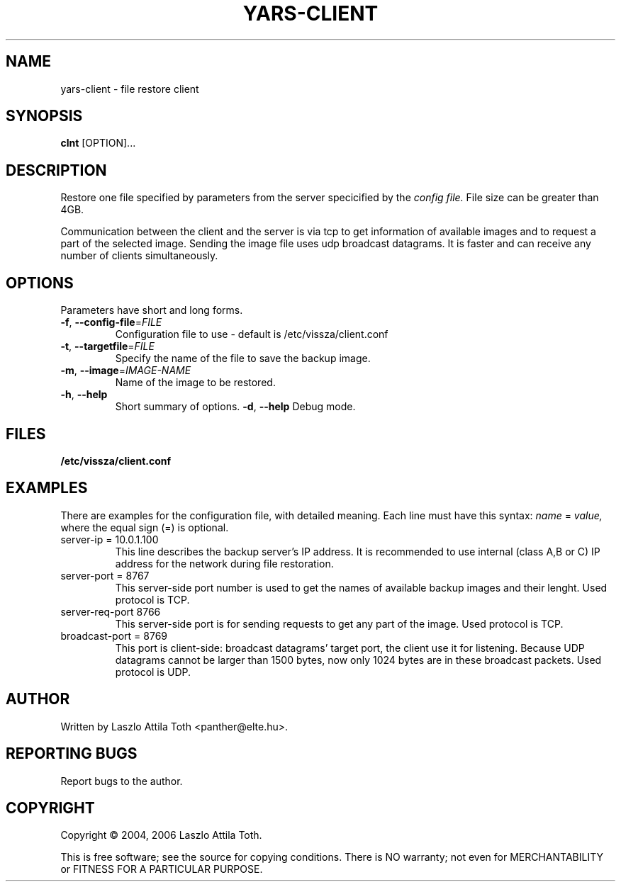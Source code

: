 .TH YARS-CLIENT 1
. SH NAME
yars-client \- file restore client
.SH SYNOPSIS
.B clnt
[OPTION]...
.SH DESCRIPTION
Restore one file specified by parameters from the server specicified by
the 
.I config file.
File size can be greater than 4GB.
.PP
Communication between the client and the server is via tcp to get information
of available images and to request a part of the selected image. Sending the
image file uses udp broadcast datagrams. It is faster and can receive any
number of clients simultaneously.
.SH OPTIONS
Parameters have short and long forms.
.TP
\fB\-f\fR, \fB\-\-config\-file\fR=\fIFILE\fR
Configuration file to use \- default is /etc/vissza/client.conf
.TP
.TP
\fB\-t\fR, \fB\-\-targetfile\fR=\fIFILE\fR
Specify the name of the file to save the backup image.
.TP
\fB\-m\fR, \fB\-\-image\fR=\fIIMAGE\-NAME\fR
Name of the image to be restored.
.TP
\fB\-h\fR, \fB\-\-help\fR
Short summary of options.
\fB\-d\fR, \fB\-\-help\fR
Debug mode.
.SH FILES
\fB/etc/vissza/client.conf\fR
.SH EXAMPLES
There are examples for the configuration file, with detailed meaning. Each
line  must have this syntax:
.I name
=
.I value,
where the equal sign (=) is optional.
.TP
server\-ip = 10.0.1.100
This line describes the backup server's IP address. It is recommended to use
internal (class A,B or C) IP address for the network during file restoration.
.TP
server\-port = 8767
This server-side port number is used to get the names of available backup images and their
lenght. Used protocol is TCP.
.TP
server\-req\-port 8766
This server-side port is for sending requests to get any part of the image.
Used protocol is TCP.
.TP
broadcast\-port = 8769
This port is client-side: broadcast datagrams' target port, the client use it
for listening. Because UDP datagrams cannot be larger than 1500 bytes, now only 1024 bytes
are in these broadcast packets. Used protocol is UDP.
.SH AUTHOR
Written by Laszlo Attila Toth <panther@elte.hu>.
.SH "REPORTING BUGS"
Report bugs to the author.
.SH COPYRIGHT
Copyright \(co  2004, 2006 Laszlo Attila Toth.
.PP
.br
This is free software; see the source for copying conditions.  There is NO
warranty; not even for MERCHANTABILITY or FITNESS FOR A PARTICULAR PURPOSE.
